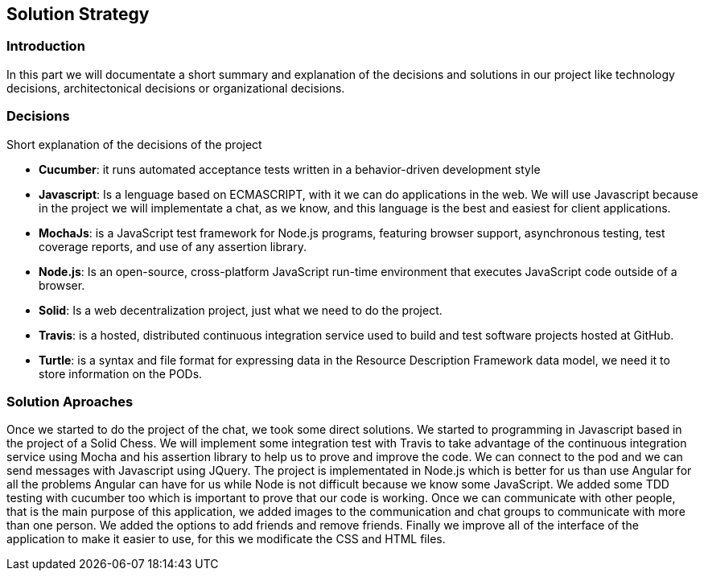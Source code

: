 [[section-solution-strategy]]
== Solution Strategy


=== Introduction
In this part we will documentate a short summary and explanation of the decisions and solutions in our project like technology decisions, architectonical decisions or organizational decisions.

=== Decisions
Short explanation of the decisions of the project

* *Cucumber*: it runs automated acceptance tests written in a behavior-driven development style

* *Javascript*: Is a lenguage based on ECMASCRIPT, with it we can do
applications in the web.
We will use Javascript because in the project we will implementate
a chat, as we know, and this language is the best and easiest for client
applications.

* *MochaJs*: is a JavaScript test framework for Node.js programs, featuring browser support, asynchronous testing, test coverage reports, and use of any assertion library.

* *Node.js*: Is an open-source, cross-platform JavaScript run-time 
environment that executes JavaScript code outside of a browser.

* *Solid*: Is a web decentralization project, just what we need to do the 
project.

* *Travis*: is a hosted, distributed continuous integration service used to build and test software projects hosted at GitHub.

* *Turtle*:  is a syntax and file format for expressing data in the Resource Description Framework data model, we need it to store information
on the PODs.




  
=== Solution Aproaches

Once we started to do the project of the chat, we took some direct solutions. We started to programming 
in Javascript based in the project of a Solid Chess.  We will implement some integration test with Travis to take advantage of
the continuous integration service using Mocha and his assertion library to help us to prove and improve the code. We can connect to the pod and 
we can send messages with Javascript using JQuery. 
The project is implementated in Node.js which is better for us than use Angular for all the problems Angular can have for us
while Node is not difficult because we know some JavaScript.
We added some TDD testing with cucumber too which is important to prove that our code is working.
Once we can communicate with other people, that is the main purpose of this application, we added images to the communication
and chat groups to communicate with more than one person. We added the options to add friends and remove friends.
Finally we improve all of the interface of the application to make it easier to use, for this we modificate the CSS and HTML files.

